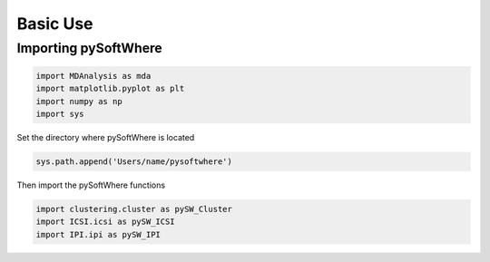 Basic Use
=====

.. _importing:

Importing pySoftWhere
------------

.. code-block:: ipython3

    import MDAnalysis as mda
    import matplotlib.pyplot as plt
    import numpy as np
    import sys


Set the directory where pySoftWhere is located

.. code-block:: ipython3

    sys.path.append('Users/name/pysoftwhere') 

Then import the pySoftWhere functions

.. code-block:: ipython3

    import clustering.cluster as pySW_Cluster
    import ICSI.icsi as pySW_ICSI
    import IPI.ipi as pySW_IPI



